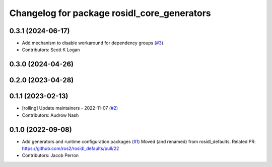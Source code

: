 ^^^^^^^^^^^^^^^^^^^^^^^^^^^^^^^^^^^^^^^^^^^^
Changelog for package rosidl_core_generators
^^^^^^^^^^^^^^^^^^^^^^^^^^^^^^^^^^^^^^^^^^^^

0.3.1 (2024-06-17)
------------------
* Add mechanism to disable workaround for dependency groups (`#3 <https://github.com/ros2/rosidl_core/issues/3>`_)
* Contributors: Scott K Logan

0.3.0 (2024-04-26)
------------------

0.2.0 (2023-04-28)
------------------

0.1.1 (2023-02-13)
------------------
* [rolling] Update maintainers - 2022-11-07 (`#2 <https://github.com/ros2/rosidl_core/issues/2>`_)
* Contributors: Audrow Nash

0.1.0 (2022-09-08)
------------------
* Add generators and runtime configuration packages (`#1 <https://github.com/ros2/rosidl_core/issues/1>`_)
  Moved (and renamed) from rosidl_defaults.
  Related PR: https://github.com/ros2/rosidl_defaults/pull/22
* Contributors: Jacob Perron

